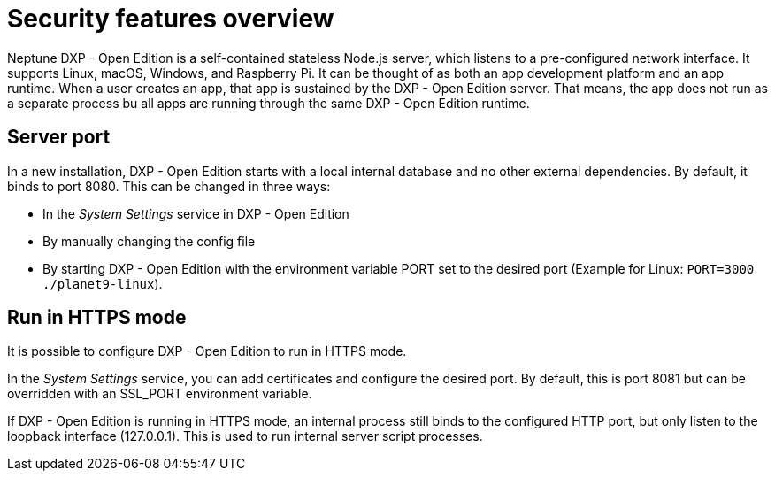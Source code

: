 = Security features overview

Neptune DXP - Open Edition is a self-contained stateless Node.js server, which listens to a pre-configured network interface.
It supports Linux, macOS, Windows, and Raspberry Pi.
It can be thought of as both an app development platform and an app runtime.
When a user creates an app, that app is sustained by the DXP - Open Edition server.
That means, the app does not run as a separate process bu all apps are running through the same DXP - Open Edition runtime.

== Server port

In a new installation, DXP - Open Edition starts with a local internal database and no other external dependencies.
By default, it binds to port 8080.
This can be changed in three ways:

* In the _System Settings_ service in DXP - Open Edition
* By manually changing the config file
* By starting DXP - Open Edition with the environment variable PORT set to the desired port (Example for Linux: `PORT=3000 ./planet9-linux`).

== Run in HTTPS mode

It is possible to configure DXP - Open Edition to run in HTTPS mode.

In the _System Settings_ service, you can add certificates and configure the desired port. By default, this is port 8081 but can be overridden with an SSL_PORT environment variable.

If DXP - Open Edition is running in HTTPS mode, an internal process still binds to the configured HTTP port, but only listen to the loopback interface (127.0.0.1).
This is used to run internal server script processes.


